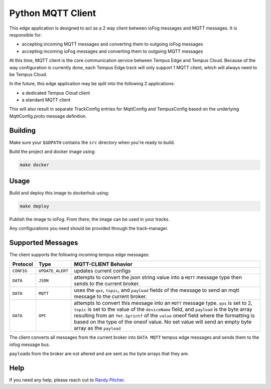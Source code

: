 .. _applications-mqtt-client-python:

##################
Python MQTT Client
##################

This edge application is designed to act as a 2 way client between ioFog messages and MQTT messages. It is responsible for:

- accepting incoming MQTT messages and converting them to outgoing ioFog messages
- accepting incoming ioFog messages and converting them to outgoing MQTT messages

At this time, MQTT client is the core communication service between Tempus Edge and Tempus Cloud. Because of the way configuration is currently done, each Tempus Edge track will only support 1 MQTT client, which will always need to be Tempus Cloud.

In the future, this edge application may be split into the following 2 applications:

- a dedicated Tempus Cloud client
- a standard MQTT client

This will also result in separate TrackConfig entries for MqttConfig and TempusConfig based on the underlying MqttConfig.proto message definition.

Building
========
Make sure your ``$GOPATH`` contains the ``src`` directory when you're ready to build.

Build the project and docker image using:

.. code-block:: bash

  make docker


Usage
=====
Build and deploy this image to dockerhub using:

.. code-block:: bash

  make deploy


Publish the image to ioFog. From there, the image can be used in your tracks.

Any configurations you need should be provided through the track-manager.

Supported Messages
==================
The client supports the following incoming tempus edge messages:


+------------+------------------+-----------------------------------------------------------------------------------------------------------------------------+
|  Protocol  |       Type       |                                                    MQTT-CLIENT Behavior                                                     |
+============+==================+=============================================================================================================================+
| ``CONFIG`` | ``UPDATE_ALERT`` | updates current configs                                                                                                     |
+------------+------------------+-----------------------------------------------------------------------------------------------------------------------------+
| ``DATA``   | ``JSON``         | attempts to convert the json string value into a ``MQTT`` message type then sends to the current broker.                    |
+------------+------------------+-----------------------------------------------------------------------------------------------------------------------------+
| ``DATA``   | ``MQTT``         | uses the ``qos``, ``topic``, and ``payload`` fields of the message to send an mqtt message to the current broker.           |
+------------+------------------+-----------------------------------------------------------------------------------------------------------------------------+
| ``DATA``   | ``OPC``          | attempts to convert this message into an ``MQTT`` message type. ``qos`` is set to 2, ``topic`` is set to the value of       |
|            |                  | the ``deviceName`` field, and ``payload`` is the byte array resulting from an ``fmt.Sprintf`` of the ``value`` oneof field  |
|            |                  | where the formatting is based on the type of the oneof value. No set value will send an empty byte array as the ``payload`` |
+------------+------------------+-----------------------------------------------------------------------------------------------------------------------------+

The client converts all messages from the current broker into ``DATA MQTT`` tempus edge messages and sends them to the iofog message bus. 

``payload``\s from the broker are not altered and are sent as the byte arrays that they are. 

Help
====
If you need any help, please reach out to `Randy Pitcher <https://github.com/randypitcherii>`_.


